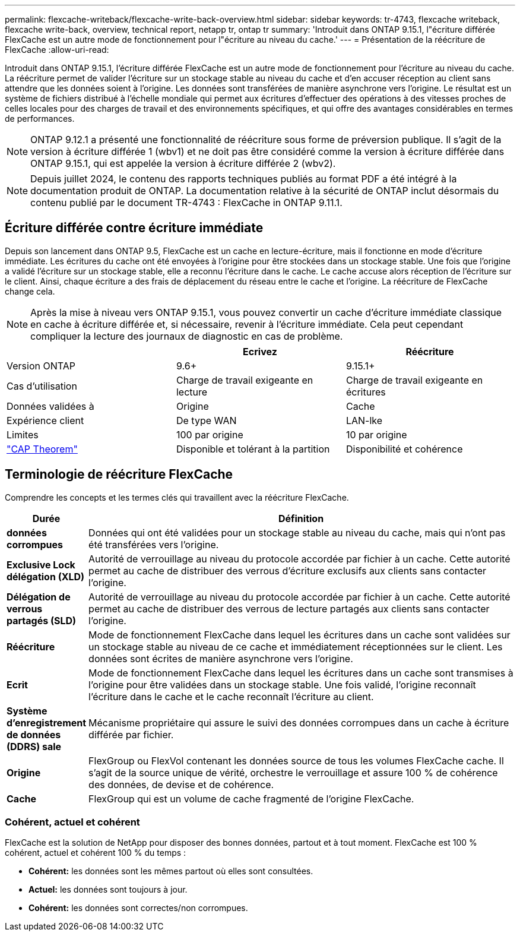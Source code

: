 ---
permalink: flexcache-writeback/flexcache-write-back-overview.html 
sidebar: sidebar 
keywords: tr-4743, flexcache writeback, flexcache write-back, overview, technical report, netapp tr, ontap tr 
summary: 'Introduit dans ONTAP 9.15.1, l"écriture différée FlexCache est un autre mode de fonctionnement pour l"écriture au niveau du cache.' 
---
= Présentation de la réécriture de FlexCache
:allow-uri-read: 


[role="lead"]
Introduit dans ONTAP 9.15.1, l'écriture différée FlexCache est un autre mode de fonctionnement pour l'écriture au niveau du cache. La réécriture permet de valider l'écriture sur un stockage stable au niveau du cache et d'en accuser réception au client sans attendre que les données soient à l'origine. Les données sont transférées de manière asynchrone vers l'origine. Le résultat est un système de fichiers distribué à l'échelle mondiale qui permet aux écritures d'effectuer des opérations à des vitesses proches de celles locales pour des charges de travail et des environnements spécifiques, et qui offre des avantages considérables en termes de performances.


NOTE: ONTAP 9.12.1 a présenté une fonctionnalité de réécriture sous forme de préversion publique. Il s'agit de la version à écriture différée 1 (wbv1) et ne doit pas être considéré comme la version à écriture différée dans ONTAP 9.15.1, qui est appelée la version à écriture différée 2 (wbv2).


NOTE: Depuis juillet 2024, le contenu des rapports techniques publiés au format PDF a été intégré à la documentation produit de ONTAP. La documentation relative à la sécurité de ONTAP inclut désormais du contenu publié par le document TR-4743 : FlexCache in ONTAP 9.11.1.



== Écriture différée contre écriture immédiate

Depuis son lancement dans ONTAP 9.5, FlexCache est un cache en lecture-écriture, mais il fonctionne en mode d'écriture immédiate. Les écritures du cache ont été envoyées à l'origine pour être stockées dans un stockage stable. Une fois que l'origine a validé l'écriture sur un stockage stable, elle a reconnu l'écriture dans le cache. Le cache accuse alors réception de l'écriture sur le client. Ainsi, chaque écriture a des frais de déplacement du réseau entre le cache et l'origine. La réécriture de FlexCache change cela.


NOTE: Après la mise à niveau vers ONTAP 9.15.1, vous pouvez convertir un cache d'écriture immédiate classique en cache à écriture différée et, si nécessaire, revenir à l'écriture immédiate. Cela peut cependant compliquer la lecture des journaux de diagnostic en cas de problème.

|===
|  | Ecrivez | Réécriture 


| Version ONTAP | 9.6+ | 9.15.1+ 


| Cas d'utilisation | Charge de travail exigeante en lecture | Charge de travail exigeante en écritures 


| Données validées à | Origine | Cache 


| Expérience client | De type WAN | LAN-lke 


| Limites | 100 par origine | 10 par origine 


| https://en.wikipedia.org/wiki/CAP_theorem["CAP Theorem"^] | Disponible et tolérant à la partition | Disponibilité et cohérence 
|===


== Terminologie de réécriture FlexCache

Comprendre les concepts et les termes clés qui travaillent avec la réécriture FlexCache.

[cols="12%,88%"]
|===
| Durée | Définition 


| [[données-sales]]*données corrompues* | Données qui ont été validées pour un stockage stable au niveau du cache, mais qui n'ont pas été transférées vers l'origine. 


| *Exclusive Lock délégation (XLD)* | Autorité de verrouillage au niveau du protocole accordée par fichier à un cache. Cette autorité permet au cache de distribuer des verrous d'écriture exclusifs aux clients sans contacter l'origine. 


| *Délégation de verrous partagés (SLD)* | Autorité de verrouillage au niveau du protocole accordée par fichier à un cache. Cette autorité permet au cache de distribuer des verrous de lecture partagés aux clients sans contacter l'origine. 


| *Réécriture* | Mode de fonctionnement FlexCache dans lequel les écritures dans un cache sont validées sur un stockage stable au niveau de ce cache et immédiatement réceptionnées sur le client. Les données sont écrites de manière asynchrone vers l'origine. 


| *Ecrit* | Mode de fonctionnement FlexCache dans lequel les écritures dans un cache sont transmises à l'origine pour être validées dans un stockage stable. Une fois validé, l'origine reconnaît l'écriture dans le cache et le cache reconnaît l'écriture au client. 


| *Système d'enregistrement de données (DDRS) sale* | Mécanisme propriétaire qui assure le suivi des données corrompues dans un cache à écriture différée par fichier. 


| *Origine* | FlexGroup ou FlexVol contenant les données source de tous les volumes FlexCache cache. Il s'agit de la source unique de vérité, orchestre le verrouillage et assure 100 % de cohérence des données, de devise et de cohérence. 


| *Cache* | FlexGroup qui est un volume de cache fragmenté de l'origine FlexCache. 
|===


=== Cohérent, actuel et cohérent

FlexCache est la solution de NetApp pour disposer des bonnes données, partout et à tout moment. FlexCache est 100 % cohérent, actuel et cohérent 100 % du temps :

* *Cohérent:* les données sont les mêmes partout où elles sont consultées.
* *Actuel:* les données sont toujours à jour.
* *Cohérent:* les données sont correctes/non corrompues.

